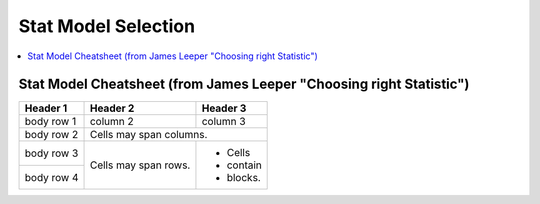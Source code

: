 .. _statpickmodel:

==============
Stat Model Selection
==============

.. contents:: :local:

Stat Model Cheatsheet  (from James Leeper "Choosing right Statistic")
==============

+------------+------------+-----------+ 
| Header 1   | Header 2   | Header 3  | 
+============+============+===========+ 
| body row 1 | column 2   | column 3  | 
+------------+------------+-----------+ 
| body row 2 | Cells may span columns.| 
+------------+------------+-----------+ 
| body row 3 | Cells may  | - Cells   | 
+------------+ span rows. | - contain | 
| body row 4 |            | - blocks. | 
+------------+------------+-----------+

.. raw:: html

   <article class="post-882 page type-page status-publish entry" itemscope="" itemtype="https://schema.org/CreativeWork">
   <header class="entry-header">
      <h1 class="entry-title" itemprop="headline">Choosing the Correct Statistical Test in SAS, Stata, SPSS and R</h1>
   </header>
   <div class="entry-content" itemprop="text">
      <p>The following table shows general guidelines for choosing a statistical
         analysis. We emphasize that these are general guidelines and should not be
         construed as hard and fast rules. Usually your data could be analyzed in
         multiple ways, each of which could yield legitimate answers. The table below
         covers a number of common analyses and helps you choose among them based on the
         number of dependent variables (sometimes referred to as outcome variables), the
         nature of your independent variables (sometimes referred to as
         predictors). You also want to consider the nature of your dependent
         variable, namely whether it is an interval variable, ordinal or categorical
         variable, and whether it is normally distributed (see <a href="https://stats.idre.ucla.edu/other/mult-pkg/whatstat/what-is-the-difference-between-categorical-ordinal-and-interval-variables/">What is the difference between categorical, ordinal and interval variables?</a>
         for more information on this). The table then shows one or more
         statistical tests commonly used given these types of variables (but not
         necessarily the only type of test that could be used) and links showing how to
         do such tests using SAS, Stata and SPSS.
      </p>
      <table>
         <tbody>
            <tr>
               <th>Number of Dependent Variables</th>
               <th>Nature of Independent Variables</th>
               <th><a href="https://stats.idre.ucla.edu/other/mult-pkg/whatstat/what-is-the-difference-between-categorical-ordinal-and-interval-variables/">Nature of Dependent Variable(s)</a></th>
               <th>Test(s)</th>
               <th>How to SAS</th>
               <th>How to Stata</th>
               <th>How to SPSS</th>
               <th>How to R</th>
            </tr>
            <tr>
               <th rowspan="28">1</th>
               <th rowspan="4">0 IVs (1 population)</th>
               <td>interval &amp; normal</td>
               <td>one-sample t-test</td>
               <td><a href="/sas/whatstat/what-statistical-analysis-should-i-usestatistical-analyses-using-sas/#1sampt">SAS</a></td>
               <td><a href="/stata/whatstat/what-statistical-analysis-should-i-usestatistical-analyses-using-stata/#1sampt">Stata</a></td>
               <td><a href="/spss/whatstat/what-statistical-analysis-should-i-usestatistical-analyses-using-spss/#1sampt">SPSS</a></td>
               <td><a href="/r/whatstat/what-statistical-analysis-should-i-usestatistical-analyses-using-r/#1sampt">R</a></td>
            </tr>
            <tr>
               <td>ordinal or interval</td>
               <td>one-sample median</td>
               <td><a href="/sas/whatstat/what-statistical-analysis-should-i-usestatistical-analyses-using-sas/#1sampm">SAS</a></td>
               <td><a href="/stata/whatstat/what-statistical-analysis-should-i-usestatistical-analyses-using-stata/#1sampm">Stata</a></td>
               <td><a href="/spss/whatstat/what-statistical-analysis-should-i-usestatistical-analyses-using-spss/#1sampm">SPSS</a></td>
               <td><a href="/r/whatstat/what-statistical-analysis-should-i-usestatistical-analyses-using-r/#1sampm">R</a></td>
            </tr>
            <tr>
               <td>categorical (2 categories)</td>
               <td>binomial test</td>
               <td><a href="/sas/whatstat/what-statistical-analysis-should-i-usestatistical-analyses-using-sas/#bitest">SAS</a></td>
               <td><a href="/stata/whatstat/what-statistical-analysis-should-i-usestatistical-analyses-using-stata/#bitest">Stata</a></td>
               <td><a href="/spss/whatstat/what-statistical-analysis-should-i-usestatistical-analyses-using-spss/#bitest">SPSS</a></td>
               <td><a href="/r/whatstat/what-statistical-analysis-should-i-usestatistical-analyses-using-r/#bitest">R</a></td>
            </tr>
            <tr>
               <td>categorical</td>
               <td>Chi-square goodness-of-fit</td>
               <td><a href="/sas/whatstat/what-statistical-analysis-should-i-usestatistical-analyses-using-sas/#chifit">SAS</a></td>
               <td><a href="/stata/whatstat/what-statistical-analysis-should-i-usestatistical-analyses-using-stata/#chifit">Stata</a></td>
               <td><a href="/spss/whatstat/what-statistical-analysis-should-i-usestatistical-analyses-using-spss/#chifit">SPSS</a></td>
               <td><a href="/r/whatstat/what-statistical-analysis-should-i-usestatistical-analyses-using-r/#chifit">R</a></td>
            </tr>
            <tr>
               <th rowspan="4">1 IV with 2 levels (independent groups)</th>
               <td>interval &amp; normal</td>
               <td>2 independent sample t-test</td>
               <td><a href="/sas/whatstat/what-statistical-analysis-should-i-usestatistical-analyses-using-sas/#2ittest">SAS</a></td>
               <td><a href="/stata/whatstat/what-statistical-analysis-should-i-usestatistical-analyses-using-stata/#2ittest">Stata</a></td>
               <td><a href="/spss/whatstat/what-statistical-analysis-should-i-usestatistical-analyses-using-spss/#2ittest">SPSS</a></td>
               <td><a href="/r/whatstat/what-statistical-analysis-should-i-usestatistical-analyses-using-r/#2ittest">R</a></td>
            </tr>
            <tr>
               <td>ordinal or interval</td>
               <td>Wilcoxon-Mann Whitney test</td>
               <td><a href="/sas/whatstat/what-statistical-analysis-should-i-usestatistical-analyses-using-sas/#wilc">SAS</a></td>
               <td><a href="/stata/whatstat/what-statistical-analysis-should-i-usestatistical-analyses-using-stata/#wilc">Stata</a></td>
               <td><a href="/spss/whatstat/what-statistical-analysis-should-i-usestatistical-analyses-using-spss/#wilc">SPSS</a></td>
               <td><a href="/r/whatstat/what-statistical-analysis-should-i-usestatistical-analyses-using-r/#wilc">R</a></td>
            </tr>
            <tr>
               <th rowspan="2">categorical</th>
               <td>Chi-square test</td>
               <td><a href="/sas/whatstat/what-statistical-analysis-should-i-usestatistical-analyses-using-sas/#chisq">SAS</a></td>
               <td><a href="/stata/whatstat/what-statistical-analysis-should-i-usestatistical-analyses-using-stata/#chisq">Stata</a></td>
               <td><a href="/spss/whatstat/what-statistical-analysis-should-i-usestatistical-analyses-using-spss/#chisq">SPSS</a></td>
               <td><a href="/r/whatstat/what-statistical-analysis-should-i-usestatistical-analyses-using-r/#chisq">R</a></td>
            </tr>
            <tr>
               <td>Fisher’s exact test</td>
               <td><a href="/sas/whatstat/what-statistical-analysis-should-i-usestatistical-analyses-using-sas/#exact">SAS</a></td>
               <td><a href="/stata/whatstat/what-statistical-analysis-should-i-usestatistical-analyses-using-stata/#exact">Stata</a></td>
               <td><a href="/spss/whatstat/what-statistical-analysis-should-i-usestatistical-analyses-using-spss/#exact">SPSS</a></td>
               <td><a href="/r/whatstat/what-statistical-analysis-should-i-usestatistical-analyses-using-r/#exact">R</a></td>
            </tr>
            <tr>
               <th rowspan="3">1 IV with 2 or more levels (independent groups)</th>
               <td>interval &amp; normal</td>
               <td>one-way ANOVA</td>
               <td><a href="/sas/whatstat/what-statistical-analysis-should-i-usestatistical-analyses-using-sas/#1anova">SAS</a></td>
               <td><a href="/stata/whatstat/what-statistical-analysis-should-i-usestatistical-analyses-using-stata/#1anova">Stata</a></td>
               <td><a href="/spss/whatstat/what-statistical-analysis-should-i-usestatistical-analyses-using-spss/#1anova">SPSS</a></td>
               <td><a href="/r/whatstat/what-statistical-analysis-should-i-usestatistical-analyses-using-r/#1anova">R</a></td>
            </tr>
            <tr>
               <td>ordinal or interval</td>
               <td>Kruskal Wallis</td>
               <td><a href="/sas/whatstat/what-statistical-analysis-should-i-usestatistical-analyses-using-sas/#kw">SAS</a></td>
               <td><a href="/stata/whatstat/what-statistical-analysis-should-i-usestatistical-analyses-using-stata/#kw">Stata</a></td>
               <td><a href="/spss/whatstat/what-statistical-analysis-should-i-usestatistical-analyses-using-spss/#kw">SPSS</a></td>
               <td><a href="/r/whatstat/what-statistical-analysis-should-i-usestatistical-analyses-using-r/#kw">R</a></td>
            </tr>
            <tr>
               <td>categorical</td>
               <td>Chi-square test</td>
               <td><a href="/sas/whatstat/what-statistical-analysis-should-i-usestatistical-analyses-using-sas/#chisq">SAS</a></td>
               <td><a href="/stata/whatstat/what-statistical-analysis-should-i-usestatistical-analyses-using-stata/#chisq">Stata</a></td>
               <td><a href="/spss/whatstat/what-statistical-analysis-should-i-usestatistical-analyses-using-spss/#chisq">SPSS</a></td>
               <td><a href="/r/whatstat/what-statistical-analysis-should-i-usestatistical-analyses-using-r/#chisq">R</a></td>
            </tr>
            <tr>
               <th rowspan="3">1 IV with 2 levels (dependent/matched groups)</th>
               <td>interval &amp; normal</td>
               <td>paired t-test</td>
               <td><a href="/sas/whatstat/what-statistical-analysis-should-i-usestatistical-analyses-using-sas/#pairt">SAS</a></td>
               <td><a href="/stata/whatstat/what-statistical-analysis-should-i-usestatistical-analyses-using-stata/#pairt">Stata</a></td>
               <td><a href="/spss/whatstat/what-statistical-analysis-should-i-usestatistical-analyses-using-spss/#pairt">SPSS</a></td>
               <td><a href="/r/whatstat/what-statistical-analysis-should-i-usestatistical-analyses-using-r/#pairt">R</a></td>
            </tr>
            <tr>
               <td>ordinal or interval</td>
               <td>Wilcoxon signed ranks test</td>
               <td><a href="/sas/whatstat/what-statistical-analysis-should-i-usestatistical-analyses-using-sas/#wilcsign">SAS</a></td>
               <td><a href="/stata/whatstat/what-statistical-analysis-should-i-usestatistical-analyses-using-stata/#wilcsign">Stata</a></td>
               <td><a href="/spss/whatstat/what-statistical-analysis-should-i-usestatistical-analyses-using-spss/#wilcsign">SPSS</a></td>
               <td><a href="/r/whatstat/what-statistical-analysis-should-i-usestatistical-analyses-using-r/#wilcsign">R</a></td>
            </tr>
            <tr>
               <td>categorical</td>
               <td>McNemar</td>
               <td><a href="/sas/whatstat/what-statistical-analysis-should-i-usestatistical-analyses-using-sas/#Mcnemar">SAS</a></td>
               <td><a href="/stata/whatstat/what-statistical-analysis-should-i-usestatistical-analyses-using-stata/#Mcnemar">Stata</a></td>
               <td><a href="/spss/whatstat/what-statistical-analysis-should-i-usestatistical-analyses-using-spss/#Mcnemar">SPSS</a></td>
               <td><a href="/r/whatstat/what-statistical-analysis-should-i-usestatistical-analyses-using-r/#Mcnemar">R</a></td>
            </tr>
            <tr>
               <th rowspan="3">1 IV with 2 or more levels (dependent/matched groups)</th>
               <td>interval &amp; normal</td>
               <td>one-way repeated measures ANOVA</td>
               <td><a href="/sas/whatstat/what-statistical-analysis-should-i-usestatistical-analyses-using-sas/#1repanova">SAS</a></td>
               <td><a href="/stata/whatstat/what-statistical-analysis-should-i-usestatistical-analyses-using-stata/#1repanova">Stata</a></td>
               <td><a href="/spss/whatstat/what-statistical-analysis-should-i-usestatistical-analyses-using-spss/#1repanova">SPSS</a></td>
               <td><a href="/r/whatstat/what-statistical-analysis-should-i-usestatistical-analyses-using-r/#1repanovA">R</a></td>
            </tr>
            <tr>
               <td>ordinal or interval</td>
               <td>Friedman test</td>
               <td><a href="/sas/whatstat/what-statistical-analysis-should-i-usestatistical-analyses-using-sas/#fried">SAS</a></td>
               <td><a href="/stata/whatstat/what-statistical-analysis-should-i-usestatistical-analyses-using-stata/#fried">Stata</a></td>
               <td><a href="/spss/whatstat/what-statistical-analysis-should-i-usestatistical-analyses-using-spss/#fried">SPSS</a></td>
               <td><a href="/r/whatstat/what-statistical-analysis-should-i-usestatistical-analyses-using-r/#fried">R</a></td>
            </tr>
            <tr>
               <td>categorical (2 categories)</td>
               <td>repeated measures logistic regression</td>
               <td><a href="/sas/whatstat/what-statistical-analysis-should-i-usestatistical-analyses-using-sas/#1replog">SAS</a></td>
               <td><a href="/stata/whatstat/what-statistical-analysis-should-i-usestatistical-analyses-using-stata/#1replog">Stata</a></td>
               <td><a href="/spss/whatstat/what-statistical-analysis-should-i-usestatistical-analyses-using-spss/#1replog">SPSS</a></td>
               <td><a href="/r/whatstat/what-statistical-analysis-should-i-usestatistical-analyses-using-r/#1replog">R</a></td>
            </tr>
            <tr>
               <th rowspan="3">2 or more IVs (independent groups)</th>
               <td>interval &amp; normal</td>
               <td>factorial ANOVA</td>
               <td><a href="/sas/whatstat/what-statistical-analysis-should-i-usestatistical-analyses-using-sas/#factanov">SAS</a></td>
               <td><a href="/stata/whatstat/what-statistical-analysis-should-i-usestatistical-analyses-using-stata/#factanov">Stata</a></td>
               <td><a href="/spss/whatstat/what-statistical-analysis-should-i-usestatistical-analyses-using-spss/#factanov">SPSS</a></td>
               <td><a href="/r/whatstat/what-statistical-analysis-should-i-usestatistical-analyses-using-r/#factanov">R</a></td>
            </tr>
            <tr>
               <td>ordinal or interval</td>
               <td>ordered logistic regression</td>
               <td><a href="/sas/whatstat/what-statistical-analysis-should-i-usestatistical-analyses-using-sas/#orderedlogistic">SAS</a></td>
               <td><a href="/stata/whatstat/what-statistical-analysis-should-i-usestatistical-analyses-using-stata/#orderedlogistic">Stata</a></td>
               <td><a href="/spss/whatstat/what-statistical-analysis-should-i-usestatistical-analyses-using-spss/#orderedlogistic">SPSS</a></td>
               <td><a href="/r/whatstat/what-statistical-analysis-should-i-usestatistical-analyses-using-r/#orderedlOgistic">R</a></td>
            </tr>
            <tr>
               <td>categorical (2 categories)</td>
               <td>factorial logistic regression</td>
               <td><a href="/sas/whatstat/what-statistical-analysis-should-i-usestatistical-analyses-using-sas/#faclogistic">SAS</a></td>
               <td><a href="/stata/whatstat/what-statistical-analysis-should-i-usestatistical-analyses-using-stata/#faclogistic">Stata</a></td>
               <td><a href="/spss/whatstat/what-statistical-analysis-should-i-usestatistical-analyses-using-spss/#faclogistic">SPSS</a></td>
               <td><a href="/r/whatstat/what-statistical-analysis-should-i-usestatistical-analyses-using-r/#faclogisTic">R</a></td>
            </tr>
            <tr>
               <th rowspan="4">1 interval IV</th>
               <td>interval &amp; normal</td>
               <td>correlation</td>
               <td><a href="/sas/whatstat/what-statistical-analysis-should-i-usestatistical-analyses-using-sas/#corr">SAS</a></td>
               <td><a href="/stata/whatstat/what-statistical-analysis-should-i-usestatistical-analyses-using-stata/#corr">Stata</a></td>
               <td><a href="/spss/whatstat/what-statistical-analysis-should-i-usestatistical-analyses-using-spss/#corr">SPSS</a></td>
               <td><a href="/r/whatstat/what-statistical-analysis-should-i-usestatistical-analyses-using-r/#corr">R</a></td>
            </tr>
            <tr>
               <td>interval &amp; normal</td>
               <td>simple linear regression</td>
               <td><a href="/sas/whatstat/what-statistical-analysis-should-i-usestatistical-analyses-using-sas/#simpreg">SAS</a></td>
               <td><a href="/stata/whatstat/what-statistical-analysis-should-i-usestatistical-analyses-using-stata/#simpreg">Stata</a></td>
               <td><a href="/spss/whatstat/what-statistical-analysis-should-i-usestatistical-analyses-using-spss/#simpreg">SPSS</a></td>
               <td><a href="/r/whatstat/what-statistical-analysis-should-i-usestatistical-analyses-using-r/#simpreg">R</a></td>
            </tr>
            <tr>
               <td>ordinal or interval</td>
               <td>non-parametric correlation</td>
               <td><a href="/sas/whatstat/what-statistical-analysis-should-i-usestatistical-analyses-using-sas/#nonparr">SAS</a></td>
               <td><a href="/stata/whatstat/what-statistical-analysis-should-i-usestatistical-analyses-using-stata/#nonparr">Stata</a></td>
               <td><a href="/spss/whatstat/what-statistical-analysis-should-i-usestatistical-analyses-using-spss/#nonparr">SPSS</a></td>
               <td><a href="/r/whatstat/what-statistical-analysis-should-i-usestatistical-analyses-using-r/#nonparr">R</a></td>
            </tr>
            <tr>
               <td>categorical</td>
               <td>simple logistic regression</td>
               <td><a href="/sas/whatstat/what-statistical-analysis-should-i-usestatistical-analyses-using-sas/#simplog">SAS</a></td>
               <td><a href="/stata/whatstat/what-statistical-analysis-should-i-usestatistical-analyses-using-stata/#simplog">Stata</a></td>
               <td><a href="/spss/whatstat/what-statistical-analysis-should-i-usestatistical-analyses-using-spss/#simplog">SPSS</a></td>
               <td><a href="/r/whatstat/what-statistical-analysis-should-i-usestatistical-analyses-using-r/#simplog">R</a></td>
            </tr>
            <tr>
               <th rowspan="4">1 or more interval IVs and/or 1 or more categorical IVs</th>
               <th rowspan="2">interval &amp; normal</th>
               <td>multiple regression</td>
               <td><a href="/sas/whatstat/what-statistical-analysis-should-i-usestatistical-analyses-using-sas/#multreg">SAS</a></td>
               <td><a href="/stata/whatstat/what-statistical-analysis-should-i-usestatistical-analyses-using-stata/#multreg">Stata</a></td>
               <td><a href="/spss/whatstat/what-statistical-analysis-should-i-usestatistical-analyses-using-spss/#multreg">SPSS</a></td>
               <td><a href="/r/whatstat/what-statistical-analysis-should-i-usestatistical-analyses-using-r/#multreg">R</a></td>
            </tr>
            <tr>
               <td>analysis of covariance</td>
               <td><a href="/sas/whatstat/what-statistical-analysis-should-i-usestatistical-analyses-using-sas/#ancova">SAS</a></td>
               <td><a href="/stata/whatstat/what-statistical-analysis-should-i-usestatistical-analyses-using-stata/#ancova">Stata</a></td>
               <td><a href="/spss/whatstat/what-statistical-analysis-should-i-usestatistical-analyses-using-spss/#ancova">SPSS</a></td>
               <td><a href="/r/whatstat/what-statistical-analysis-should-i-usestatistical-analyses-using-r/#ancova">R</a></td>
            </tr>
            <tr>
               <th rowspan="2">categorical</th>
               <td>multiple logistic regression</td>
               <td><a href="/sas/whatstat/what-statistical-analysis-should-i-usestatistical-analyses-using-sas/#logistic">SAS</a></td>
               <td><a href="/stata/whatstat/what-statistical-analysis-should-i-usestatistical-analyses-using-stata/#logistic">Stata</a></td>
               <td><a href="/spss/whatstat/what-statistical-analysis-should-i-usestatistical-analyses-using-spss/#logistic">SPSS</a></td>
               <td><a href="/r/whatstat/what-statistical-analysis-should-i-usestatistical-analyses-using-r/#logistic">R</a></td>
            </tr>
            <tr>
               <td>discriminant analysis</td>
               <td><a href="/sas/whatstat/what-statistical-analysis-should-i-usestatistical-analyses-using-sas/#discrim">SAS</a></td>
               <td><a href="/stata/whatstat/what-statistical-analysis-should-i-usestatistical-analyses-using-stata/#discrim">Stata</a></td>
               <td><a href="/spss/whatstat/what-statistical-analysis-should-i-usestatistical-analyses-using-spss/#discrim">SPSS</a></td>
               <td><a href="/r/whatstat/what-statistical-analysis-should-i-usestatistical-analyses-using-r/#discrim">R</a></td>
            </tr>
            <tr>
               <th rowspan="3">2+</th>
               <th>1 IV with 2 or more levels (independent groups)</th>
               <td>interval &amp; normal</td>
               <td>one-way MANOVA</td>
               <td><a href="/sas/whatstat/what-statistical-analysis-should-i-usestatistical-analyses-using-sas/#manova">SAS</a></td>
               <td><a href="/stata/whatstat/what-statistical-analysis-should-i-usestatistical-analyses-using-stata/#manova">Stata</a></td>
               <td><a href="/spss/whatstat/what-statistical-analysis-should-i-usestatistical-analyses-using-spss/#manova">SPSS</a></td>
               <td><a href="/r/whatstat/what-statistical-analysis-should-i-usestatistical-analyses-using-r/#manova">R</a></td>
            </tr>
            <tr>
               <th>2+</th>
               <td>interval &amp; normal</td>
               <td>multivariate multiple linear regression</td>
               <td><a href="/sas/whatstat/what-statistical-analysis-should-i-usestatistical-analyses-using-sas/#mmreg">SAS</a></td>
               <td><a href="/stata/whatstat/what-statistical-analysis-should-i-usestatistical-analyses-using-stata/#mmreg">Stata</a></td>
               <td><a href="/spss/whatstat/what-statistical-analysis-should-i-usestatistical-analyses-using-spss/#mmreg">SPSS</a></td>
               <td><a href="/r/whatstat/what-statistical-analysis-should-i-usestatistical-analyses-using-r/#mmreg">R</a></td>
            </tr>
            <tr>
               <th>0</th>
               <td>interval &amp; normal</td>
               <td>factor analysis</td>
               <td><a href="/sas/whatstat/what-statistical-analysis-should-i-usestatistical-analyses-using-sas/#factor">SAS</a></td>
               <td><a href="/stata/whatstat/what-statistical-analysis-should-i-usestatistical-analyses-using-stata/#factor">Stata</a></td>
               <td><a href="/spss/whatstat/what-statistical-analysis-should-i-usestatistical-analyses-using-spss/#factor">SPSS</a></td>
               <td><a href="/r/whatstat/what-statistical-analysis-should-i-usestatistical-analyses-using-r/#factor">R</a></td>
            </tr>
            <tr>
               <th>2 sets of 2+</th>
               <th>0</th>
               <td>interval &amp; normal</td>
               <td>canonical correlation</td>
               <td><a href="/sas/whatstat/what-statistical-analysis-should-i-usestatistical-analyses-using-sas/#cancor">SAS</a></td>
               <td><a href="/stata/whatstat/what-statistical-analysis-should-i-usestatistical-analyses-using-stata/#cancor">Stata</a></td>
               <td><a href="/spss/whatstat/what-statistical-analysis-should-i-usestatistical-analyses-using-spss/#cancor">SPSS</a></td>
               <td><a href="/r/whatstat/what-statistical-analysis-should-i-usestatistical-analyses-using-r/#cancor">R</a></td>
            </tr>
            <tr>
               <th></th>
               <th></th>
               <th></th>
               <th></th>
               <th></th>
               <th></th>
               <th></th>
               <th></th>
            </tr>
         </tbody>
      </table>
      <p>This page was adapted from <em>Choosing&nbsp;the Correct Statistic</em> developed by James D. Leeper, Ph.D.&nbsp; We thank Professor
         Leeper for permission to adapt and distribute this page from our site.
      </p>
      <p>&nbsp;</p>
      <p>&nbsp;</p>
    </div>
    </article> 




























































































































    



